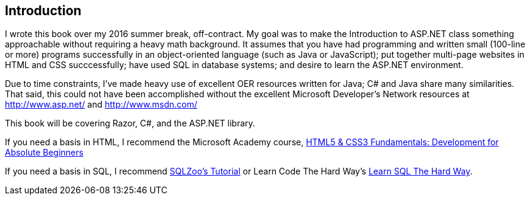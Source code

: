[preface]
:numbered!:
== Introduction

I wrote this book over my 2016 summer break, off-contract. My goal was to make the Introduction to ASP.NET class something approachable without requiring a heavy math background. It assumes that you have had programming and written small (100-line or more) programs successfully in an object-oriented language (such as Java or JavaScript); put together multi-page websites in HTML and CSS succcessfully; have used SQL in database systems; and desire to learn the ASP.NET environment.

Due to time constraints, I've made heavy use of excellent OER resources written for Java; C# and Java share many similarities. That said, this could not have been accomplished without the excellent Microsoft Developer's Network resources at http://www.asp.net/ and http://www.msdn.com/

This book will be covering Razor, C#, and the ASP.NET library.

If you need a basis in HTML, I recommend the Microsoft Academy course, https://mva.microsoft.com/en-US/training-courses/html5-css3-fundamentals-development-for-absolute-beginners-14207[HTML5 & CSS3 Fundamentals: Development for Absolute Beginners]

If you need a basis in SQL, I recommend http://sqlzoo.net/[SQLZoo's Tutorial] or Learn Code The Hard Way's http://sql.learncodethehardway.org/[Learn SQL The Hard Way].

